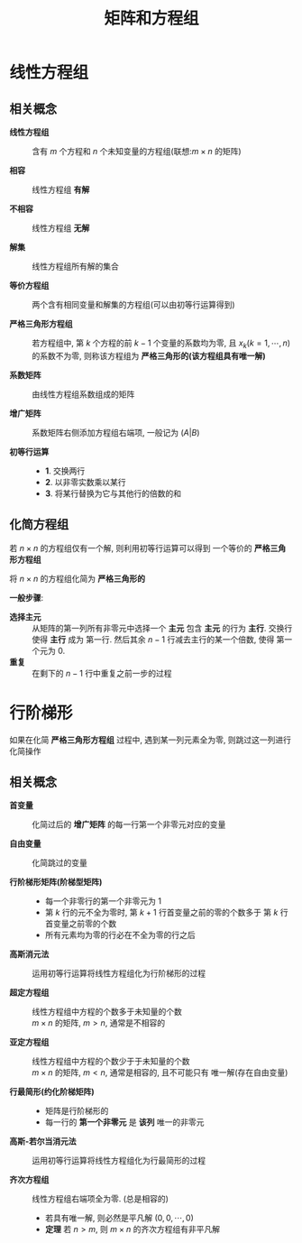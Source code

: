 #+TITLE:      矩阵和方程组

* 目录                                                    :TOC_4_gh:noexport:
- [[#线性方程组][线性方程组]]
  - [[#相关概念][相关概念]]
  - [[#化简方程组][化简方程组]]
- [[#行阶梯形][行阶梯形]]
  - [[#相关概念-1][相关概念]]

* 线性方程组 
** 相关概念
   * *线性方程组* :: 含有 $m$ 个方程和 $n$ 个未知变量的方程组(联想:$m \times n$ 的矩阵)
 
   * *相容* :: 线性方程组 *有解*

   * *不相容* :: 线性方程组 *无解*

   * *解集* ::  线性方程组所有解的集合

   * *等价方程组* :: 两个含有相同变量和解集的方程组(可以由初等行运算得到)

   * *严格三角形方程组* :: 若方程组中, 第 $k$ 个方程的前 $k - 1$ 个变量的系数均为零, 且 $x_k(k = 1, \cdots, n)$
     的系数不为零, 则称该方程组为 *严格三角形的(该方程组具有唯一解)*

   * *系数矩阵* :: 由线性方程组系数组成的矩阵

   * *增广矩阵* :: 系数矩阵右侧添加方程组右端项, 一般记为 $(A | B)$

   * *初等行运算* ::
     * *1*. 交换两行
     * *2*. 以非零实数乘以某行
     * *3*. 将某行替换为它与其他行的倍数的和

** 化简方程组
   若 $n \times n$ 的方程组仅有一个解, 则利用初等行运算可以得到
   一个等价的 *严格三角形方程组*

   将 $n \times n$ 的方程组化简为 *严格三角形的*

   *一般步骤*:
   * *选择主元* :: 从矩阵的第一列所有非零元中选择一个 *主元*
                包含 *主元* 的行为 *主行*. 交换行使得 *主行* 成为
                第一行. 然后其余 $n - 1$ 行减去主行的某一个倍数, 使得
                第一个元为 $0$.
   * *重复* :: 在剩下的 $n - 1$ 行中重复之前一步的过程

* 行阶梯形
  如果在化简 *严格三角形方程组* 过程中, 遇到某一列元素全为零, 
  则跳过这一列进行化简操作

** 相关概念
   * *首变量* :: 化简过后的 *增广矩阵* 的每一行第一个非零元对应的变量

   * *自由变量* :: 化简跳过的变量

   * *行阶梯形矩阵(阶梯型矩阵)* :: 
     * 每一个非零行的第一个非零元为 $1$
     * 第 $k$ 行的元不全为零时, 第 $k + 1$ 行首变量之前的零的个数多于
       第 $k$ 行首变量之前零的个数
     * 所有元素均为零的行必在不全为零的行之后

   * *高斯消元法* :: 运用初等行运算将线性方程组化为行阶梯形的过程

   * *超定方程组* :: 线性方程组中方程的个数多于未知量的个数 \\
                $m \times n$ 的矩阵, $m > n$, 通常是不相容的
    
   * *亚定方程组* :: 线性方程组中方程的个数少于于未知量的个数 \\
                $m \times n$ 的矩阵, $m < n$, 通常是相容的, 且不可能只有
                唯一解(存在自由变量)

   * *行最简形(约化阶梯矩阵)* :: 
     * 矩阵是行阶梯形的
     * 每一行的 *第一个非零元* 是 *该列* 唯一的非零元

   * *高斯-若尔当消元法* :: 运用初等行运算将线性方程组化为行最简形的过程

   * *齐次方程组* :: 线性方程组右端项全为零. (总是相容的)
     * 若具有唯一解, 则必然是平凡解 $(0, 0, \cdots, 0)$
     * *定理* 若 $n > m$, 则 $m \times n$ 的齐次方程组有非平凡解
  

